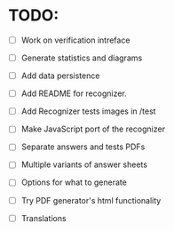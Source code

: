 * TODO:

- [ ] Work on verification intreface
- [ ] Generate statistics and diagrams
- [ ] Add data persistence

- [ ] Add README for recognizer.
- [ ] Add Recognizer tests images in /test
- [ ] Make JavaScript port of the recognizer

- [ ] Separate answers and tests PDFs
- [ ] Multiple variants of answer sheets
- [ ] Options for what to generate
- [ ] Try PDF generator's html functionality

- [ ] Translations
